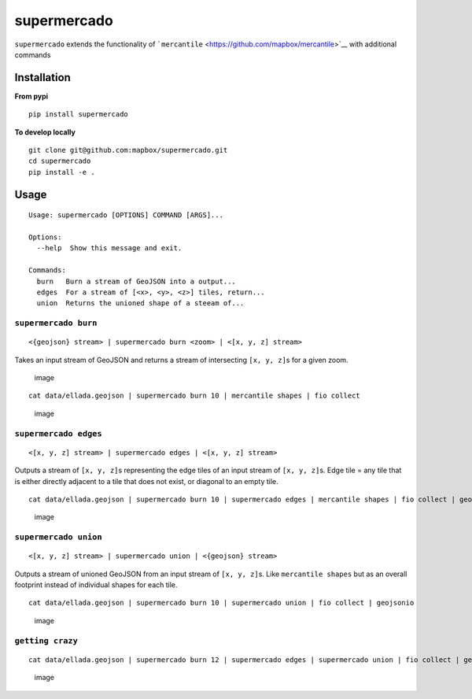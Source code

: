 supermercado
============

|Build Status| |codecov.io|

``supermercado`` extends the functionality of
```mercantile`` <https://github.com/mapbox/mercantile>`__ with
additional commands

Installation
------------

**From pypi**

::

    pip install supermercado

**To develop locally**

::

    git clone git@github.com:mapbox/supermercado.git
    cd supermercado
    pip install -e .

Usage
-----

::

    Usage: supermercado [OPTIONS] COMMAND [ARGS]...

    Options:
      --help  Show this message and exit.

    Commands:
      burn   Burn a stream of GeoJSON into a output...
      edges  For a stream of [<x>, <y>, <z>] tiles, return...
      union  Returns the unioned shape of a steeam of...

``supermercado burn``
~~~~~~~~~~~~~~~~~~~~~

::

    <{geojson} stream> | supermercado burn <zoom> | <[x, y, z] stream>

Takes an input stream of GeoJSON and returns a stream of intersecting
``[x, y, z]``\ s for a given zoom.

.. figure:: https://cloud.githubusercontent.com/assets/5084513/14003508/94bc0994-f110-11e5-8e99-e9aadf07bf8d.png
   :alt: image

   image

::

    cat data/ellada.geojson | supermercado burn 10 | mercantile shapes | fio collect

.. figure:: https://cloud.githubusercontent.com/assets/5084513/14003559/d5427ba6-f110-11e5-80d5-a2aba6433e77.png
   :alt: image

   image

``supermercado edges``
~~~~~~~~~~~~~~~~~~~~~~

::

    <[x, y, z] stream> | supermercado edges | <[x, y, z] stream>

Outputs a stream of ``[x, y, z]``\ s representing the edge tiles of an
input stream of ``[x, y, z]``\ s. Edge tile = any tile that is either
directly adjacent to a tile that does not exist, or diagonal to an empty
tile.

::

    cat data/ellada.geojson | supermercado burn 10 | supermercado edges | mercantile shapes | fio collect | geojsonio

.. figure:: https://cloud.githubusercontent.com/assets/5084513/14003587/01e8e370-f111-11e5-8df4-ac3ae07bbf92.png
   :alt: image

   image

``supermercado union``
~~~~~~~~~~~~~~~~~~~~~~

::

    <[x, y, z] stream> | supermercado union | <{geojson} stream>

Outputs a stream of unioned GeoJSON from an input stream of
``[x, y, z]``\ s. Like ``mercantile shapes`` but as an overall footprint
instead of individual shapes for each tile.

::

    cat data/ellada.geojson | supermercado burn 10 | supermercado union | fio collect | geojsonio

.. figure:: https://cloud.githubusercontent.com/assets/5084513/14003622/365af88c-f111-11e5-8712-28f42253e270.png
   :alt: image

   image

``getting crazy``
~~~~~~~~~~~~~~~~~

::

    cat data/ellada.geojson | supermercado burn 12 | supermercado edges | supermercado union | fio collect | geojsonio

.. figure:: https://cloud.githubusercontent.com/assets/5084513/14003951/ccfecf3c-f113-11e5-943b-94bd6eca1536.png
   :alt: image

   image

.. |Build Status| image:: https://travis-ci.com/mapbox/supermercado.svg?token=5hEJ9x9Ljj2yfkNFpMu5&branch=master
   :target: https://travis-ci.com/mapbox/supermercado
.. |codecov.io| image:: https://codecov.io/github/mapbox/supermercado/coverage.svg?token=qkqtUNdabO&branch=master
   :target: https://codecov.io/github/mapbox/supermercado?branch=master
